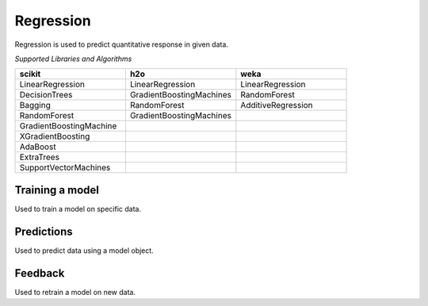 Regression
===========

Regression is used to predict quantitative response in given data.

*Supported Libraries and Algorithms*

.. list-table::
   :widths: 25 25 25
   :header-rows: 1

   * - scikit
     - h2o
     - weka
   * - LinearRegression
     - LinearRegression
     - LinearRegression
   * - DecisionTrees
     - GradientBoostingMachines
     - RandomForest
   * - Bagging
     - RandomForest
     - AdditiveRegression
   * - RandomForest
     - GradientBoostingMachines
     - 
   * - GradientBoostingMachine
     - 
     - 
   * - XGradientBoosting
     - 
     - 
   * - AdaBoost
     - 
     - 
   * - ExtraTrees
     - 
     - 
   * - SupportVectorMachines
     - 
     - 


Training a model
-----------------

Used to train a model on specific data.

.. function:: client.train(service, algorithm, dataset, label, features, model_name=None,
                            lib="weka", train_percentage=80, save_model=True,params=None,
                            dataset_source=None)

   :param service: Training task to perform. Valid parameter values are classification, regression.
   :param algorithm: Algorithm to use for training the model.
   :param dataset: Dataset file location in DLTK storage.
   :param label: Target variable.
   :param features: List of features to use for training the model.
   :param model_name: Model will be saved with the name specified in this parameter.
   :param lib: Library for training the model. Currently we are supporting scikit, h2o and weka.
   :param train_percentage: % of data to use for training the model. Rest of the data will be used to test the model.
   :param save_model: If True, the model will be saved in DLTK Storage.
   :param dataset_source: To specify data source,
        None: Dataset file from DLTK storage will be used
        database: Query from connected database will be used
   :rtype: A json object containing the file path in storage.



Predictions
-----------------

Used to predict data using a model object.

.. function:: client.predict(service, dataset, model_url, features, lib='weka',
                            params=None, dataset_source=None)

    :param service: Service used in training the model. Valid parameter values are classification, regression.
    :param dataset: Dataset file location in DLTK storage.
    :param model_url: Trained model location in DLTK storage.
    :param features: List of features used for training.
    :param lib: Library used for training the model. Currently we are supporting scikit, h2o and weka.
    :param dataset_source: To specify data source,
        None: Dataset file from DLTK storage will be used
        database: Query from connected database will be used
    :rtype: A json object containing the file info which has the predictions.




Feedback
-----------------

Used to retrain a model on new data.

.. function:: client.train(service, algorithm, train_data, feedback_data, job_id, model_url,
                            label, features, lib='weka', model_name=None,
                            split_perc=80, save_model=True, params=None):

   :param service: Training task to perform. Valid parameter values are classification, regression.
   :param algorithm: Algorithm to use for training the model.
   :param train_data: Dataset file location in DLTK storage.
   :param feedback_data: Dataset file location in DLTK storage.
   :param job_id: job id from the train function used to train the model.
   :param model_url: model url returned from job output function.
   :param label: Target variable.
   :param features: List of features to use for training the model.
   :param lib: Library for training the model. Currently we are supporting scikit, h2o and weka.
   :param model_name: Model will be saved with the name specified in this parameter.
   :param split_perc: Percentage of data to use for training the model. Rest of the data will be used to test the model.
   :param save_model: If True, the model will be saved in DLTK Storage.
   :param params: additional parameters.
   :rtype: A json object containing the file path in storage.



